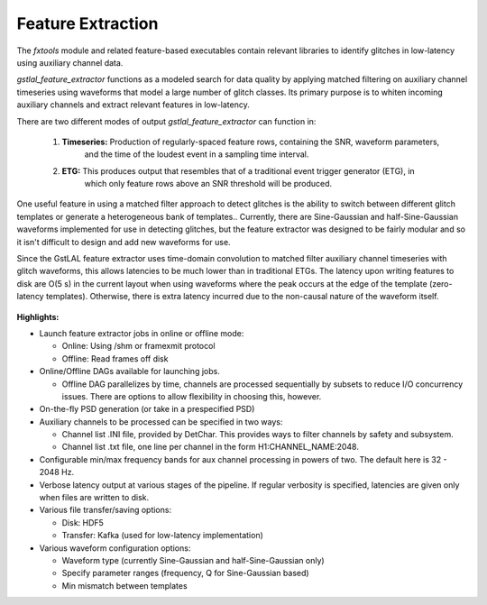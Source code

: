 .. _feature_extraction:

Feature Extraction
====================================================================================================

The `fxtools` module and related feature-based executables contain relevant libraries to identify
glitches in low-latency using auxiliary channel data.

`gstlal_feature_extractor` functions as a modeled search for data quality by applying matched filtering
on auxiliary channel timeseries using waveforms that model a large number of glitch classes. Its primary
purpose is to whiten incoming auxiliary channels and extract relevant features in low-latency.

There are two different modes of output `gstlal_feature_extractor` can function in:

  1. **Timeseries:** Production of regularly-spaced feature rows, containing the SNR, waveform parameters,
                     and the time of the loudest event in a sampling time interval.
  2. **ETG:** This produces output that resembles that of a traditional event trigger generator (ETG), in
              which only feature rows above an SNR threshold will be produced.

One useful feature in using a matched filter approach to detect glitches is the ability to switch between
different glitch templates or generate a heterogeneous bank of templates.. Currently, there are Sine-Gaussian
and half-Sine-Gaussian waveforms implemented for use in detecting glitches, but the feature extractor was
designed to be fairly modular and so it isn't difficult to design and add new waveforms for use.

Since the GstLAL feature extractor uses time-domain convolution to matched filter auxiliary channel timeseries
with glitch waveforms, this allows latencies to be much lower than in traditional ETGs. The latency upon writing
features to disk are O(5 s) in the current layout when using waveforms where the peak occurs at the edge of the
template (zero-latency templates). Otherwise, there is extra latency incurred due to the non-causal nature of
the waveform itself.

 .. graphviz::

    digraph llpipe {
     labeljust = "r";
     label="gstlal_feature_extractor"
     rankdir=LR;
     graph [fontname="Roman", fontsize=24];
     edge [ fontname="Roman", fontsize=10 ];
     node [fontname="Roman", shape=box, fontsize=11];


     subgraph clusterNodeN {

         style=rounded;
         label="gstreamer pipeline";
         labeljust = "r";
         fontsize = 14;

         H1L1src [label="H1(L1) data source:\n mkbasicmultisrc()", color=red4];

         Aux1 [label="Auxiliary channel 1", color=red4];
         Aux2 [label="Auxiliary channel 2", color=green4];
         AuxN [label="Auxiliary channel N", color=magenta4];

         Multirate1 [label="Auxiliary channel 1\nWhiten/Downsample", color=red4];
         Multirate2 [label="Auxiliary channel 2\nWhiten/Downsample", color=green4];
         MultirateN [label="Auxiliary channel N\nWhiten/Downsample", color=magenta4];

         FilterBankAux1Rate1 [label="Auxiliary Channel 1:\nGlitch Filter Bank", color=red4];
         FilterBankAux1Rate2 [label="Auxiliary Channel 1:\nGlitch Filter Bank", color=red4];
         FilterBankAux1RateN [label="Auxiliary Channel 1:\nGlitch Filter Bank", color=red4];
         FilterBankAux2Rate1 [label="Auxiliary Channel 2:\nGlitch Filter Bank", color=green4];
         FilterBankAux2Rate2 [label="Auxiliary Channel 2:\nGlitch Filter Bank", color=green4];
         FilterBankAux2RateN [label="Auxiliary Channel 2:\nGlitch Filter Bank", color=green4];
         FilterBankAuxNRate1 [label="Auxiliary Channel N:\nGlitch Filter Bank", color=magenta4];
         FilterBankAuxNRate2 [label="Auxiliary Channel N:\nGlitch Filter Bank", color=magenta4];
         FilterBankAuxNRateN [label="Auxiliary Channel N:\nGlitch Filter Bank", color=magenta4];

         TriggerAux1Rate1 [label="Auxiliary Channel 1:\nMax SNR Feature (N Hz)", color=red4];
         TriggerAux1Rate2 [label="Auxiliary Channel 1:\nMax SNR Feature (N Hz)", color=red4];
         TriggerAux1RateN [label="Auxiliary Channel 1:\nMax SNR Feature (N Hz)", color=red4];
         TriggerAux2Rate1 [label="Auxiliary Channel 2:\nMax SNR Feature (N Hz)", color=green4];
         TriggerAux2Rate2 [label="Auxiliary Channel 2:\nMax SNR Feature (N Hz)", color=green4];
         TriggerAux2RateN [label="Auxiliary Channel 2:\nMax SNR Feature (N Hz)", color=green4];
         TriggerAuxNRate1 [label="Auxiliary Channel N:\nMax SNR Feature (N Hz)", color=magenta4];
         TriggerAuxNRate2 [label="Auxiliary Channel N:\nMax SNR Feature (N Hz)", color=magenta4];
         TriggerAuxNRateN [label="Auxiliary Channel N:\nMax SNR Feature (N Hz)", color=magenta4];

         H1L1src -> Aux1;
         H1L1src -> Aux2;
         H1L1src -> AuxN;

         Aux1 -> Multirate1;
         Aux2 -> Multirate2;
         AuxN -> MultirateN;

         Multirate1 -> FilterBankAux1Rate1 [label="4096Hz"];
         Multirate2 -> FilterBankAux2Rate1 [label="4096Hz"];
         MultirateN -> FilterBankAuxNRate1 [label="4096Hz"];
         Multirate1 -> FilterBankAux1Rate2 [label="2048Hz"];
         Multirate2 -> FilterBankAux2Rate2 [label="2048Hz"];
         MultirateN -> FilterBankAuxNRate2 [label="2048Hz"];
         Multirate1 -> FilterBankAux1RateN [label="Nth-pow-of-2 Hz"];
         Multirate2 -> FilterBankAux2RateN [label="Nth-pow-of-2 Hz"];
         MultirateN -> FilterBankAuxNRateN [label="Nth-pow-of-2 Hz"];

         FilterBankAux1Rate1 -> TriggerAux1Rate1;
         FilterBankAux1Rate2 -> TriggerAux1Rate2;
         FilterBankAux1RateN -> TriggerAux1RateN;
         FilterBankAux2Rate1 -> TriggerAux2Rate1;
         FilterBankAux2Rate2 -> TriggerAux2Rate2;
         FilterBankAux2RateN -> TriggerAux2RateN;
         FilterBankAuxNRate1 -> TriggerAuxNRate1;
         FilterBankAuxNRate2 -> TriggerAuxNRate2;
         FilterBankAuxNRateN -> TriggerAuxNRateN;
     }


     Synchronize [label="Synchronize buffers by timestamp"];
     Extract [label="Extract features from buffer"];
     Save [label="Save triggers to disk"];
     Kafka [label="Push features to queue"];

     TriggerAux1Rate1 -> Synchronize;
     TriggerAux1Rate2 -> Synchronize;
     TriggerAux1RateN -> Synchronize;
     TriggerAux2Rate1 -> Synchronize;
     TriggerAux2Rate2 -> Synchronize;
     TriggerAux2RateN -> Synchronize;
     TriggerAuxNRate1 -> Synchronize;
     TriggerAuxNRate2 -> Synchronize;
     TriggerAuxNRateN -> Synchronize;

     Synchronize -> Extract;

     Extract -> Save [label="Option 1"];
     Extract -> Kafka [label="Option 2"];

    }


**Highlights:**

* Launch feature extractor jobs in online or offline mode:

  * Online: Using /shm or framexmit protocol
  * Offline: Read frames off disk

* Online/Offline DAGs available for launching jobs.

  * Offline DAG parallelizes by time, channels are processed sequentially by subsets to reduce I/O concurrency issues. There are options to allow flexibility in choosing this, however.

* On-the-fly PSD generation (or take in a prespecified PSD)

* Auxiliary channels to be processed can be specified in two ways:

  * Channel list .INI file, provided by DetChar. This provides ways to filter channels by safety and subsystem.
  * Channel list .txt file, one line per channel in the form H1:CHANNEL_NAME:2048.

* Configurable min/max frequency bands for aux channel processing in powers of two. The default here is 32 - 2048 Hz.

* Verbose latency output at various stages of the pipeline. If regular verbosity is specified, latencies are given only when files are written to disk.

* Various file transfer/saving options:

  * Disk: HDF5
  * Transfer: Kafka (used for low-latency implementation)

* Various waveform configuration options:

  * Waveform type (currently Sine-Gaussian and half-Sine-Gaussian only)
  * Specify parameter ranges (frequency, Q for Sine-Gaussian based)
  * Min mismatch between templates

